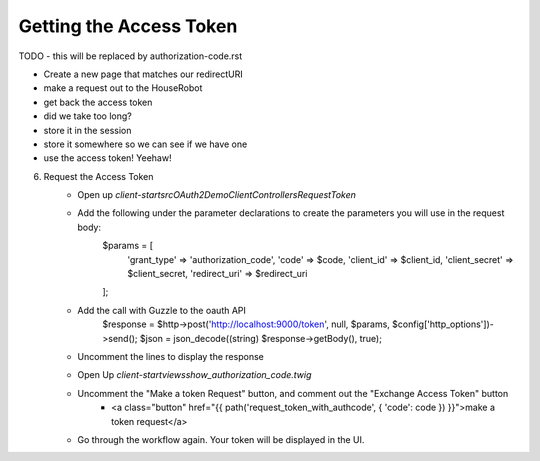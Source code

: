 Getting the Access Token
========================

TODO - this will be replaced by authorization-code.rst

- Create a new page that matches our redirectURI
- make a request out to the HouseRobot
- get back the access token
- did we take too long?
- store it in the session
- store it somewhere so we can see if we have one
- use the access token! Yeehaw!

6. Request the Access Token
    - Open up `client-start\src\OAuth2Demo\Client\Controllers\RequestToken`
    - Add the following under the parameter declarations to create the parameters you will use in the request body:
        $params = [
            'grant_type'    => 'authorization_code',
            'code'          => $code,
            'client_id'     => $client_id,
            'client_secret' => $client_secret,
            'redirect_uri'  => $redirect_uri
        ];
    - Add the call with Guzzle to the oauth API
        $response = $http->post('http://localhost:9000/token', null, $params, $config['http_options'])->send();
        $json = json_decode((string) $response->getBody(), true);
    - Uncomment the lines to display the response
    - Open Up `client-start\views\show_authorization_code.twig`
    - Uncomment the "Make a token Request" button, and comment out the "Exchange Access Token" button
        - <a class="button" href="{{ path('request_token_with_authcode', { 'code': code }) }}">make a token request</a>
    - Go through the workflow again.  Your token will be displayed in the UI.
